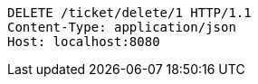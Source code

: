 [source,http,options="nowrap"]
----
DELETE /ticket/delete/1 HTTP/1.1
Content-Type: application/json
Host: localhost:8080

----